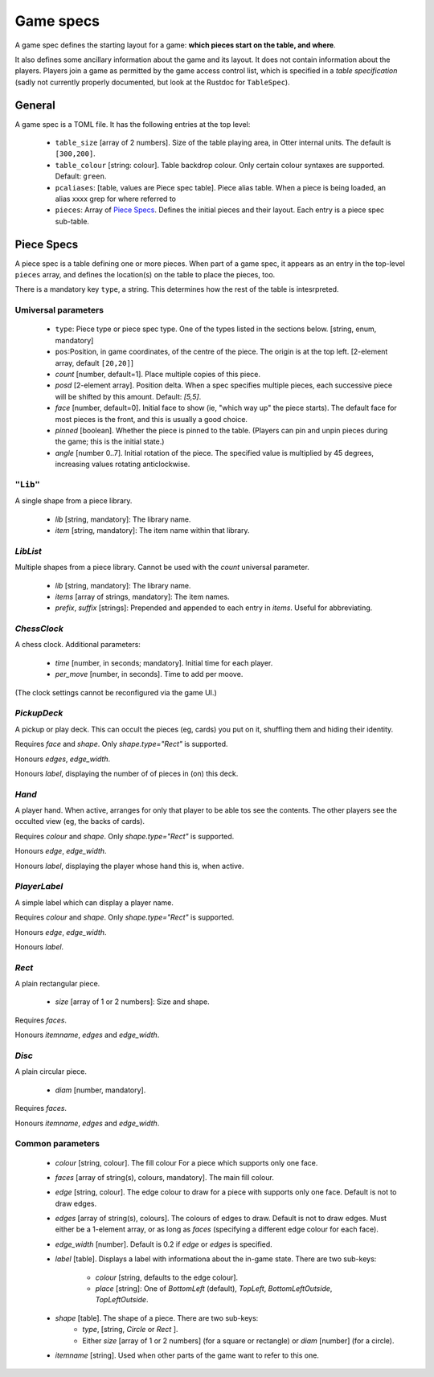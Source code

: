 Game specs
==========

A game spec defines the starting layout for a game: **which pieces start
on the table, and where**.

It also defines some ancillary information about the game and its
layout.  It does not contain information about the players.
Players join a game as permitted by the game access control list,
which is specified in a *table specification* (sadly not currently
properly documented, but look at the Rustdoc for ``TableSpec``).

General
-------

A game spec is a TOML file.  It has the following entries at the top
level:

 * ``table_size`` [array of 2 numbers].  Size of the table playing
   area, in Otter internal units.  The default is ``[300,200]``.

 * ``table_colour`` [string: colour].  Table backdrop colour.
   Only certain colour syntaxes are supported.  Default: ``green``.

 * ``pcaliases``: [table, values are Piece spec table].  Piece alias
   table.  When a piece is being loaded, an alias  xxxx grep for where
   referred to

 * ``pieces``: Array of `Piece Specs`_.  Defines the initial pieces
   and their layout.  Each entry is a piece spec sub-table.

Piece Specs
-----------

A piece spec is a table defining one or more pieces.  When part of a
game spec, it appears as an entry in the top-level ``pieces`` array,
and defines the location(s) on the table to place the pieces, too.

There is a mandatory key ``type``, a string.  This determines how the
rest of the table is intesrpreted.

Umiversal parameters
````````````````````

 * ``type``: Piece type or piece spec type.  One of the types listed
   in the sections below.  [string, enum, mandatory]

 * ``pos``:Position, in game coordinates, of
   the centre of the piece.  The origin is at the top left.
   [2-element array, default ``[20,20]``]

 * `count` [number, default=1].  Place multiple copies of this piece.

 * `posd` [2-element array].  Position delta.  When a spec
   specifies multiple pieces, each successive piece will be shifted by
   this amount.  Default: `[5,5]`.

 * `face` [number, default=0].  Initial face to show (ie, "which way
   up" the piece starts).  The default face for most pieces is the
   front, and this is usually a good choice.

 * `pinned` [boolean].  Whether the piece is pinned to the table.
   (Players can pin and unpin pieces during the game; this is the
   initial state.)

 * `angle` [number 0..7].  Initial rotation of the piece.  The
   specified value is multiplied by 45 degrees, increasing values
   rotating anticlockwise.


``"Lib"``
`````````

A single shape from a piece library.

 * `lib` [string, mandatory]: The library name.
 
 * `item` [string, mandatory]: The item name within that library.


`LibList`
`````````

Multiple shapes from a piece library.  Cannot be used with the `count`
universal parameter.

 * `lib` [string, mandatory]: The library name.

 * `items` [array of strings, mandatory]: The item names.

 * `prefix`, `suffix` [strings]: Prepended and appended to each
   entry in `items`.  Useful for abbreviating.


`ChessClock`
````````````

A chess clock.  Additional parameters:

 * `time` [number, in seconds; mandatory].  Initial time for each
   player.

 * `per_move` [number, in seconds].  Time to add per moove.

(The clock settings cannot be reconfigured via the game UI.)


`PickupDeck`
````````````

A pickup or play deck.  This can occult the pieces (eg, cards) you put
on it, shuffling them and hiding their identity.

Requires `face` and `shape`.  Only `shape.type="Rect"` is supported.

Honours `edges`, `edge_width`.

Honours `label`, displaying the number of of pieces in (on) this deck.


`Hand`
``````

A player hand.  When active, arranges for only that player to be able
tos see the contents.  The other players see the occulted view (eg,
the backs of cards).

Requires `colour` and `shape`.  Only `shape.type="Rect"` is supported.

Honours `edge`, `edge_width`.

Honours `label`, displaying the player whose hand this is, when
active.


`PlayerLabel`
`````````````

A simple label which can display a player name.

Requires `colour` and `shape`.  Only `shape.type="Rect"` is supported.

Honours `edge`, `edge_width`.

Honours `label`.


`Rect`
``````

A plain rectangular piece.

 * `size` [array of 1 or 2 numbers]: Size and shape.

Requires `faces`.

Honours `itemname`, `edges` and `edge_width`.


`Disc`
``````

A plain circular piece.

 * `diam` [number, mandatory].

Requires `faces`.

Honours `itemname`, `edges` and `edge_width`.


Common parameters
`````````````````

 * `colour` [string, colour].  The fill colour For a piece which
   supports only one face.

 * `faces` [array of string(s), colours, mandatory].  The main fill
   colour.

 * `edge` [string, colour].  The edge colour to draw for a piece with
   supports only one face.  Default is not to draw edges.

 * `edges` [array of string(s), colours].  The colours of edges to
   draw.  Default is not to draw edges.  Must either be a 1-element
   array, or as long as `faces` (specifying a different edge colour
   for each face).

 * `edge_width` [number].  Default is 0.2 if `edge` or `edges` is
   specified.

 * `label` [table].  Displays a label with informationa about the
   in-game state.  There are two sub-keys:
    * `colour` [string, defaults to the edge colour].
    * `place` [string]: One of `BottomLeft` (default), `TopLeft`,
      `BottomLeftOutside`, `TopLeftOutside`.

 * `shape` [table].  The shape of a piece.  There are two sub-keys:
    * `type`, [string, `Circle` or `Rect` ].
    * Either `size` [array of 1 or 2 numbers] (for a square
      or rectangle) or `diam` [number] (for a circle).

 * `itemname` [string].  Used when other parts of the game want to
   refer to this one.
